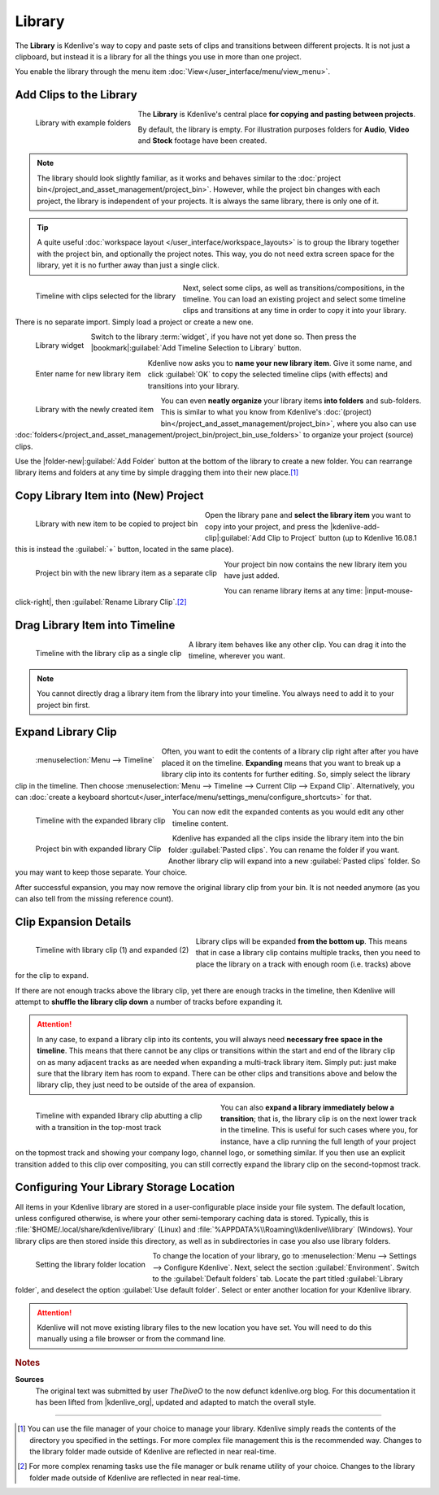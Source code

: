 .. meta::
   :description: Kdenlive Documentation - Library
   :keywords: KDE, Kdenlive, library, copy paste between projects, editing, documentation, user manual, add clips, project bin, asset, management, video editor, open source, free, learn, easy

.. metadata-placeholder

   :authors: - TheDiveO
             - Eugen Mohr
             - Bernd Jordan (https://discuss.kde.org/u/berndmj)
             
   :license: Creative Commons License SA 4.0


Library
=======

.. .. versionadded:: 16.12.0

The **Library** is Kdenlive's way to copy and paste sets of clips and transitions between different projects. It is not just a clipboard, but instead it is a library for all the things you use in more than one project.

You enable the library through the menu item :doc:`View</user_interface/menu/view_menu>`.

.. _library-copy_to_library:

Add Clips to the Library
------------------------

.. figure:: /images/tips_and_tricks/kdenlive2308_library_widget_01.webp
   :align: left
   :alt: library-pane
   :width: 350px

   Library with example folders

The **Library** is Kdenlive's central place **for copying and pasting between projects**.

By default, the library is empty. For illustration purposes folders for **Audio**, **Video** and **Stock** footage have been created.

.. note::
   The library should look slightly familiar, as it works and behaves similar to the :doc:`project bin</project_and_asset_management/project_bin>`. However, while the project bin changes with each project, the library is independent of your projects. It is always the same library, there is only one of it.

.. tip::
   A quite useful :doc:`workspace layout </user_interface/workspace_layouts>` is to group the library together with the project bin, and optionally the project notes. This way, you do not need extra screen space for the library, yet it is no further away than just a single click.

.. container:: clear-both

   .. figure:: /images/tips_and_tricks/kdenlive2308_library_timeline_01.webp
      :align: left
      :alt: kdenlive2308_library_timeline_01.webp
      :width: 350px

      Timeline with clips selected for the library

   Next, select some clips, as well as transitions/compositions, in the timeline. You can load an existing project and select some timeline clips and transitions at any time in order to copy it into your library. There is no separate import. Simply load a project or create a new one. 

.. container:: clear-both

   .. figure:: /images/tips_and_tricks/kdenlive2308_library_widget_01a.webp
      :align: left
      :alt: kdenlive2308_library_widget_01a.webp
      :width: 350px

      Library widget

   Switch to the library :term:`widget`, if you have not yet done so. Then press the |bookmark|\ :guilabel:`Add Timeline Selection to Library` button.

.. container:: clear-both

   .. figure:: /images/tips_and_tricks/kdenlive2308_library_widget_03.webp
      :align: left
      :alt: kdenlive2308_library_widget_03.webp
      :width: 250px

      Enter name for new library item

   Kdenlive now asks you to **name your new library item**. Give it some name, and click :guilabel:`OK` to copy the selected timeline clips (with effects) and transitions into your library.

.. container:: clear-both

   .. figure:: /images/tips_and_tricks/kdenlive2308_library_widget_04.webp
      :align: left
      :alt: kdenlive2308_library_widget_04.webp
      :width: 350px

      Library with the newly created item

   You can even **neatly organize** your library items **into folders** and sub-folders. This is similar to what you know from Kdenlive's :doc:`(project) bin</project_and_asset_management/project_bin>`, where you also can use :doc:`folders</project_and_asset_management/project_bin/project_bin_use_folders>` to organize your project (source) clips.

   Use the |folder-new|\ :guilabel:`Add Folder` button at the bottom of the library to create a new folder. You can rearrange library items and folders at any time by simple dragging them into their new place.\ [1]_

.. rst-class:: clear-both


.. _library-paste_from_library:

Copy Library Item into (New) Project
-------------------------------------

.. container:: clear-both
   
   .. figure:: /images/tips_and_tricks/kdenlive2308_library_widget_04a.webp
      :align: left
      :alt: kdenlive2308_library_widget_04a.webp
      :width: 350px

      Library with new item to be copied to project bin

   Open the library pane and **select the library item** you want to copy into your project, and press the |kdenlive-add-clip|\ :guilabel:`Add Clip to Project` button (up to Kdenlive 16.08.1 this is instead the :guilabel:`+` button, located in the same place).

.. rst-class:: clear-both

.. container:: clear-both

   .. figure:: /images/tips_and_tricks/kdenlive2308_library_project_bin_01.webp
      :align: left
      :alt: kdenlive2308_library_project_bin_01.webp
      :width: 350px

      Project bin with the new library item as a separate clip

   Your project bin now contains the new library item you have just added.

   You can rename library items at any time: |input-mouse-click-right|, then :guilabel:`Rename Library Clip`.\ [2]_

.. rst-class:: clear-both


.. _library-drag_from_library:

Drag Library Item into Timeline
-------------------------------

.. figure:: /images/tips_and_tricks/kdenlive2308_library_timeline_02.webp
   :align: left
   :alt: kdenlive2308_library_timeline_02.webp
   :width: 350px

   Timeline with the library clip as a single clip

A library item behaves like any other clip. You can drag it into the timeline, wherever you want.

.. note::
   You cannot directly drag a library item from the library into your timeline. You always need to add it to your project bin first.

.. rst-class:: clear-both


.. _library-expand_library_clip:

Expand Library Clip
-------------------

.. container:: clear-both

   .. figure:: /images/tips_and_tricks/kdenlive2308_library_expand_clip.webp
      :align: left
      :alt: kdenlive2308_library_expand_clip.webp
      :width: 350px

      :menuselection:`Menu --> Timeline`

   Often, you want to edit the contents of a library clip right after after you have placed it on the timeline. **Expanding** means that you want to break up a library clip into its contents for further editing. So, simply select the library clip in the timeline. Then choose :menuselection:`Menu --> Timeline --> Current Clip --> Expand Clip`. Alternatively, you can :doc:`create a keyboard shortcut</user_interface/menu/settings_menu/configure_shortcuts>` for that.

.. container:: clear-both

   .. figure:: /images/tips_and_tricks/kdenlive2308_library_timeline_03.webp
      :align: left
      :alt: kdenlive2308_library_timeline_03.webp
      :width: 350px

      Timeline with the expanded library clip

   You can now edit the expanded contents as you would edit any other timeline content.


.. container:: clear-both

   .. figure:: /images/tips_and_tricks/kdenlive2308_library_project_bin_02.webp
      :align: left
      :width: 300px
      :alt: kdenlive2308_library_project_bin_02.webp

      Project bin with expanded library Clip

   Kdenlive has expanded all the clips inside the library item into the bin folder :guilabel:`Pasted clips`. You can rename the folder if you want. Another library clip will expand into a new :guilabel:`Pasted clips` folder. So you may want to keep those separate. Your choice.

   After successful expansion, you may now remove the original library clip from your bin. It is not needed anymore (as you can also tell from the missing reference count).

.. rst-class:: clear-both


.. _library-clip_expansion_details:

Clip Expansion Details
----------------------

.. figure:: /images/tips_and_tricks/kdenlive2308_library_timeline_04.webp
   :align: left
   :alt: kdenlive2308_library_timeline_04.webp
   :width: 350px

   Timeline with library clip (1) and expanded (2)

Library clips will be expanded **from the bottom up**. This means that in case a library clip contains multiple tracks, then you need to place the library on a track with enough room (i.e. tracks) above for the clip to expand.

.. rst-class:: clear-both

If there are not enough tracks above the library clip, yet there are enough tracks in the timeline, then Kdenlive will attempt to **shuffle the library clip down** a number of tracks before expanding it.

.. attention:: In any case, to expand a library clip into its contents, you will always need **necessary free space in the timeline**. This means that there cannot be any clips or transitions within the start and end of the library clip on as many adjacent tracks as are needed when expanding a multi-track library item. Simply put: just make sure that the library item has room to expand. There can be other clips and transitions above and below the library clip, they just need to be outside of the area of expansion.

.. figure:: /images/tips_and_tricks/kdenlive2308_library_timeline_05.webp
   :align: left
   :alt: kdenlive2308_library_timeline_05.webp
   :width: 350px
   :figwidth: 350px

   Timeline with expanded library clip abutting a clip with a transition in the top-most track

You can also **expand a library immediately below a transition**; that is, the library clip is on the next lower track in the timeline. This is useful for such cases where you, for instance, have a clip running the full length of your project on the topmost track and showing your company logo, channel logo, or something similar. If you then use an explicit transition added to this clip over compositing, you can still correctly expand the library clip on the second-topmost track.

.. rst-class:: clear-both

.. _library-configure_library_storage_location:

Configuring Your Library Storage Location
-----------------------------------------

All items in your Kdenlive library are stored in a user-configurable place inside your file system. The default location, unless configured otherwise, is where your other semi-temporary caching data is stored. Typically, this is :file:`$HOME/.local/share/kdenlive/library` (Linux) and :file:`%APPDATA%\\Roaming\\kdenlive\\library` (Windows). Your library clips are then stored inside this directory, as well as in subdirectories in case you also use library folders.

.. figure:: /images/tips_and_tricks/kdenlive2308_settings_library_location.webp
   :align: left
   :alt: kdenlive2308_settings_library_location.webp
   :width: 350px

   Setting the library folder location

To change the location of your library, go to :menuselection:`Menu --> Settings --> Configure Kdenlive`. Next, select the section :guilabel:`Environment`. Switch to the :guilabel:`Default folders` tab. Locate the part titled :guilabel:`Library folder`, and deselect the option :guilabel:`Use default folder`. Select or enter another location for your Kdenlive library.

.. attention:: Kdenlive will not move existing library files to the new location you have set. You will need to do this manually using a file browser or from the command line.



.. rubric:: Notes

.. |kdenlive_org| raw:: html

   <a href="https://kdenlive.org/en/project/the-library-copy-paste-between-projects/" target="_blank">kdenlive.org</a>

**Sources**
  The original text was submitted by user *TheDiveO* to the now defunct kdenlive.org blog. For this documentation it has been lifted from |kdenlive_org|, updated and adapted to match the overall style.

----

.. [1] You can use the file manager of your choice to manage your library. Kdenlive simply reads the contents of the directory you specified in the settings. For more complex file management this is the recommended way. Changes to the library folder made outside of Kdenlive are reflected in near real-time.

.. [2] For more complex renaming tasks use the file manager or bulk rename utility of your choice. Changes to the library folder made outside of Kdenlive are reflected in near real-time.
